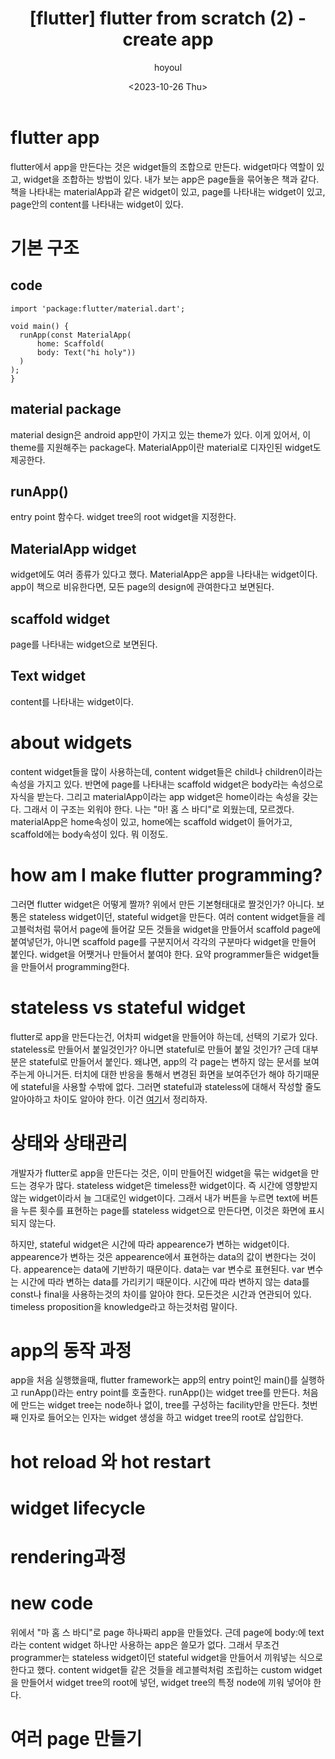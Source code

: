 :PROPERTIES:
:ID:       7C8EF25B-82D1-421C-8652-840F80467D42
:mtime:    20231027092423 20231027082219 20231026200203 20231026190158 20231026173613
:ctime:    20231026173613
:END:
#+title: [flutter] flutter from scratch (2) - create app
#+AUTHOR: hoyoul
#+EMAIL: hoyoul@whitebrew.com
#+DATE: <2023-10-26 Thu>
#+DESCRIPTION: create app
#+HUGO_DRAFT: true
* flutter app
flutter에서 app을 만든다는 것은 widget들의 조합으로 만든다. widget마다
역할이 있고, widget을 조합하는 방법이 있다. 내가 보는 app은 page들을
묶어놓은 책과 같다. 책을 나타내는 materialApp과 같은 widget이 있고,
page를 나타내는 widget이 있고, page안의 content를 나타내는 widget이
있다.
* 기본 구조
** code
#+BEGIN_SRC flutter
import 'package:flutter/material.dart';

void main() {
  runApp(const MaterialApp(
      home: Scaffold(
      body: Text("hi holy"))
  )
);
}
#+END_SRC
** material package
material design은 android app만이 가지고 있는 theme가 있다. 이게
있어서, 이 theme를 지원해주는 package다. MaterialApp이란 material로
디자인된 widget도 제공한다.
** runApp()
entry point 함수다. widget tree의 root widget을 지정한다.

** MaterialApp widget
widget에도 여러 종류가 있다고 했다. MaterialApp은 app을 나타내는
widget이다. app이 책으로 비유한다면, 모든 page의 design에 관여한다고
보면된다.

** scaffold widget
page를 나타내는 widget으로 보면된다.

** Text widget
content를 나타내는 widget이다.

* about widgets
content widget들을 많이 사용하는데, content widget들은 child나
children이라는 속성을 가지고 있다. 반면에 page를 나타내는 scaffold
widget은 body라는 속성으로 자식을 받는다. 그리고 materialApp이라는 app
widget은 home이라는 속성을 갖는다. 그래서 이 구조는 외워야 한다. 나는
"마! 홈 스 바디"로 외웠는데, 모르겠다. materialApp은 home속성이 있고,
home에는 scaffold widget이 들어가고, scaffold에는 body속성이 있다. 뭐
이정도.

* how am I make flutter programming?
그러면 flutter widget은 어떻게 짤까? 위에서 만든 기본형태대로
짤것인가? 아니다. 보통은 stateless widget이던, stateful widget을
만든다. 여러 content widget들을 레고블럭처럼 묶어서 page에 들어갈 모든
것들을 widget을 만들어서 scaffold page에 붙여넣던가, 아니면 scaffold
page를 구분지어서 각각의 구분마다 widget을 만들어 붙인다. widget을
어쨋거나 만들어서 붙여야 한다. 요약 programmer들은 widget들을 만들어서
programming한다.

* stateless vs stateful widget
flutter로 app을 만든다는건, 어차피 widget을 만들어야 하는데, 선택의
기로가 있다. stateless로 만들어서 붙일것인가? 아니면 stateful로 만들어
붙일 것인가? 근데 대부분은 stateful로 만들어서 붙인다. 왜냐면, app의
각 page는 변하지 않는 문서를 보여주는게 아니거든. 터치에 대한 반응을
통해서 변경된 화면을 보여주던가 해야 하기때문에 stateful을 사용할
수밖에 없다. 그러면 stateful과 stateless에 대해서 작성할 줄도
알아야하고 차이도 알아야 한다. 이건 [[file:flutter_flutter_from_scratch_3_stateless_vs_stateful.org][여기]]서 정리하자.

* 상태와 상태관리
개발자가 flutter로 app을 만든다는 것은, 이미 만들어진 widget을 묶는
widget을 만드는 경우가 많다. stateless widget은 timeless한
widget이다. 즉 시간에 영향받지 않는 widget이라서 늘 그대로인
widget이다. 그래서 내가 버튼을 누르면 text에 버튼을 누른 횟수를
표현하는 page를 stateless widget으로 만든다면, 이것은 화면에 표시되지
않는다.




하지만, stateful widget은 시간에 따라 appearence가 변하는
widget이다. appearence가 변하는 것은 appearence에서 표현하는 data의
값이 변한다는 것이다. appearence는 data에 기반하기 때문이다. data는
var 변수로 표현된다. var 변수는 시간에 따라 변하는 data를 가리키기
때문이다. 시간에 따라 변하지 않는 data를 const나 final을 사용하는것의
차이를 알아야 한다. 모든것은 시간과 연관되어 있다. timeless
proposition을 knowledge라고 하는것처럼 말이다. 

* app의 동작 과정
app을 처음 실행했을때, flutter framework는 app의 entry point인
main()를 실행하고 runApp()라는 entry point를 호출한다. runApp()는
widget tree를 만든다. 처음에 만드는 widget tree는 node하나 없이,
tree를 구성하는 facility만을 만든다. 첫번째 인자로 들어오는 인자는
widget 생성을 하고 widget tree의 root로 삽입한다.

* hot reload 와  hot restart

* 
* widget lifecycle

* rendering과정

* new code
위에서 "마 홈 스 바디"로 page 하나짜리 app을 만들었다. 근데 page에
body:에 text라는 content widget 하나만 사용하는 app은 쓸모가
없다. 그래서 무조건 programmer는 stateless widget이던 stateful
widget을 만들어서 끼워넣는 식으로 한다고 했다. content widget들 같은
것들을 레고블럭처럼 조립하는 custom widget을 만들어서 widget tree의
root에 넣던, widget tree의 특정 node에 끼워 넣어야 한다.

* 여러 page 만들기
